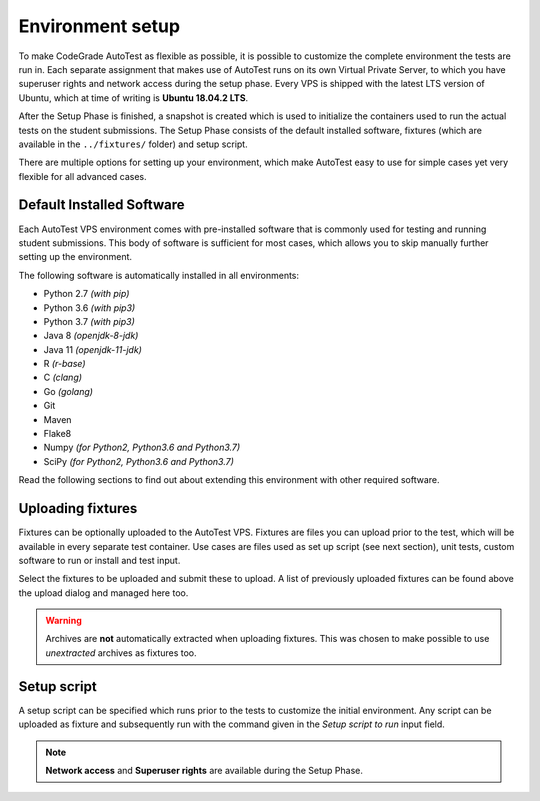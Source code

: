 Environment setup
==================

To make CodeGrade AutoTest as flexible as possible, it is possible to customize
the complete environment the tests are run in. Each separate assignment that
makes use of AutoTest runs on its own Virtual Private Server, to which you have
superuser rights and network access during the setup phase. Every VPS is shipped
with the latest LTS version of Ubuntu, which at time of writing is **Ubuntu
18.04.2 LTS**.

After the Setup Phase is finished, a snapshot is created which is used to
initialize the containers used to run the actual tests on the student
submissions. The Setup Phase consists of the default installed software,
fixtures (which are available in the ``../fixtures/`` folder) and setup script.

There are multiple options for setting up your environment, which make AutoTest
easy to use for simple cases yet very flexible for all advanced cases.

Default Installed Software
---------------------------

Each AutoTest VPS environment comes with pre-installed software that is
commonly used for testing and running student submissions. This body of software
is sufficient for most cases, which allows you to skip manually further setting
up the environment.

The following software is automatically installed in all environments:

- Python 2.7 *(with pip)*
- Python 3.6 *(with pip3)*
- Python 3.7 *(with pip3)*
- Java 8 *(openjdk-8-jdk)*
- Java 11 *(openjdk-11-jdk)*
- R *(r-base)*
- C *(clang)*
- Go *(golang)*
- Git
- Maven
- Flake8
- Numpy *(for Python2, Python3.6 and Python3.7)*
- SciPy *(for Python2, Python3.6 and Python3.7)*

Read the following sections to find out about extending this environment with
other required software.

Uploading fixtures
--------------------

Fixtures can be optionally uploaded to the AutoTest VPS. Fixtures are files you
can upload prior to the test, which will be available in every separate test
container. Use cases are files used as set up script (see next section), unit
tests, custom software to run or install and test input.

Select the fixtures to be uploaded and submit these to upload. A list of
previously uploaded fixtures can be found above the upload dialog and managed
here too.

.. warning::
    Archives are **not** automatically extracted when uploading fixtures. This
    was chosen to make possible to use *unextracted* archives as fixtures too.

Setup script
--------------

A setup script can be specified which runs prior to the tests to customize the
initial environment. Any script can be uploaded as fixture and subsequently
run with the command given in the *Setup script to run* input field.

.. note::
    **Network access** and **Superuser rights** are available during the Setup
    Phase.
